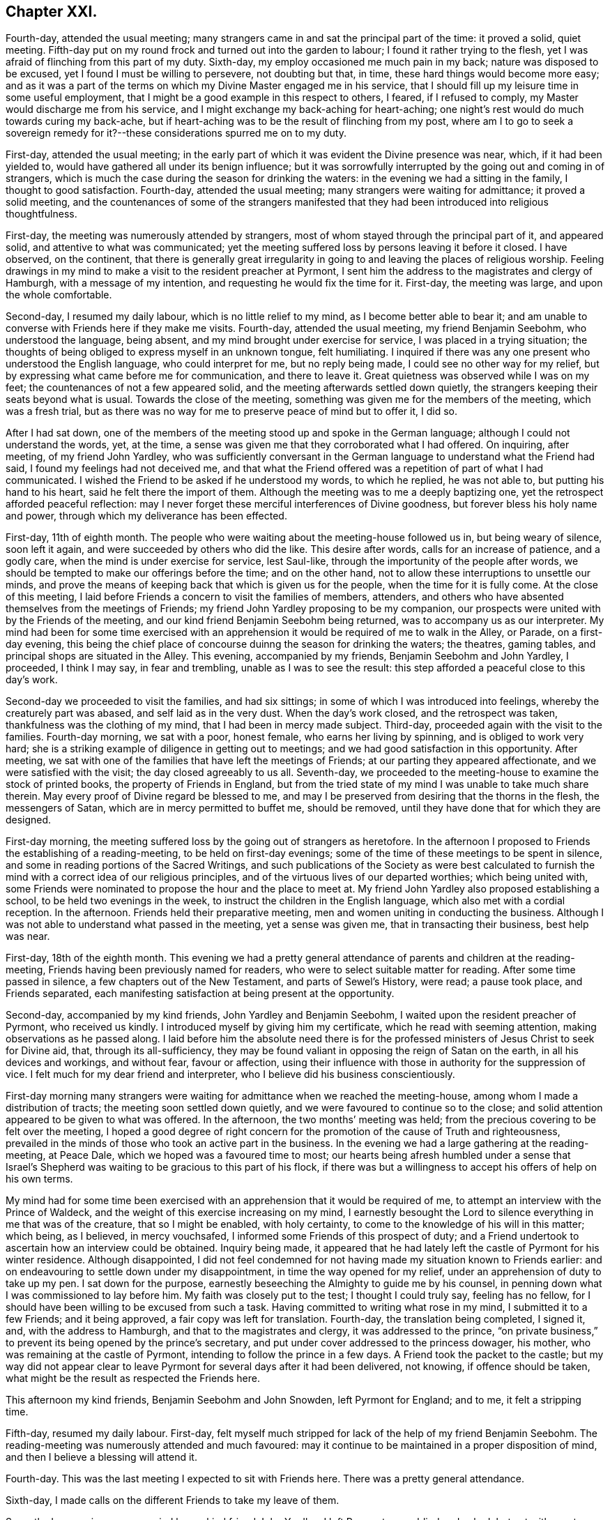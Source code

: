 == Chapter XXI.

Fourth-day, attended the usual meeting;
many strangers came in and sat the principal part of the time: it proved a solid,
quiet meeting.
Fifth-day put on my round frock and turned out into the garden to labour;
I found it rather trying to the flesh,
yet I was afraid of flinching from this part of my duty.
Sixth-day, my employ occasioned me much pain in my back;
nature was disposed to be excused, yet I found I must be willing to persevere,
not doubting but that, in time, these hard things would become more easy;
and as it was a part of the terms on which my Divine Master engaged me in his service,
that I should fill up my leisure time in some useful employment,
that I might be a good example in this respect to others, I feared,
if I refused to comply, my Master would discharge me from his service,
and I might exchange my back-aching for heart-aching;
one night`'s rest would do much towards curing my back-ache,
but if heart-aching was to be the result of flinching from my post,
where am I to go to seek a sovereign remedy for it?--these
considerations spurred me on to my duty.

First-day, attended the usual meeting;
in the early part of which it was evident the Divine presence was near, which,
if it had been yielded to, would have gathered all under its benign influence;
but it was sorrowfully interrupted by the going out and coming in of strangers,
which is much the case during the season for drinking the waters:
in the evening we had a sitting in the family, I thought to good satisfaction.
Fourth-day, attended the usual meeting; many strangers were waiting for admittance;
it proved a solid meeting,
and the countenances of some of the strangers manifested
that they had been introduced into religious thoughtfulness.

First-day, the meeting was numerously attended by strangers,
most of whom stayed through the principal part of it, and appeared solid,
and attentive to what was communicated;
yet the meeting suffered loss by persons leaving it before it closed.
I have observed, on the continent,
that there is generally great irregularity in going
to and leaving the places of religious worship.
Feeling drawings in my mind to make a visit to the resident preacher at Pyrmont,
I sent him the address to the magistrates and clergy of Hamburgh,
with a message of my intention, and requesting he would fix the time for it.
First-day, the meeting was large, and upon the whole comfortable.

Second-day, I resumed my daily labour, which is no little relief to my mind,
as I become better able to bear it;
and am unable to converse with Friends here if they make me visits.
Fourth-day, attended the usual meeting, my friend Benjamin Seebohm,
who understood the language, being absent,
and my mind brought under exercise for service, I was placed in a trying situation;
the thoughts of being obliged to express myself in an unknown tongue, felt humiliating.
I inquired if there was any one present who understood the English language,
who could interpret for me, but no reply being made,
I could see no other way for my relief,
but by expressing what came before me for communication, and there to leave it.
Great quietness was observed while I was on my feet;
the countenances of not a few appeared solid,
and the meeting afterwards settled down quietly,
the strangers keeping their seats beyond what is usual.
Towards the close of the meeting, something was given me for the members of the meeting,
which was a fresh trial,
but as there was no way for me to preserve peace of mind but to offer it, I did so.

After I had sat down,
one of the members of the meeting stood up and spoke in the German language;
although I could not understand the words, yet, at the time,
a sense was given me that they corroborated what I had offered.
On inquiring, after meeting, of my friend John Yardley,
who was sufficiently conversant in the German language
to understand what the Friend had said,
I found my feelings had not deceived me,
and that what the Friend offered was a repetition of part of what I had communicated.
I wished the Friend to be asked if he understood my words, to which he replied,
he was not able to, but putting his hand to his heart,
said he felt there the import of them.
Although the meeting was to me a deeply baptizing one,
yet the retrospect afforded peaceful reflection:
may I never forget these merciful interferences of Divine goodness,
but forever bless his holy name and power,
through which my deliverance has been effected.

First-day, 11th of eighth month.
The people who were waiting about the meeting-house followed us in,
but being weary of silence, soon left it again,
and were succeeded by others who did the like.
This desire after words, calls for an increase of patience, and a godly care,
when the mind is under exercise for service, lest Saul-like,
through the importunity of the people after words,
we should be tempted to make our offerings before the time; and on the other hand,
not to allow these interruptions to unsettle our minds,
and prove the means of keeping back that which is given us for the people,
when the time for it is fully come.
At the close of this meeting,
I laid before Friends a concern to visit the families of members, attenders,
and others who have absented themselves from the meetings of Friends;
my friend John Yardley proposing to be my companion,
our prospects were united with by the Friends of the meeting,
and our kind friend Benjamin Seebohm being returned,
was to accompany us as our interpreter.
My mind had been for some time exercised with an apprehension
it would be required of me to walk in the Alley,
or Parade, on a first-day evening,
this being the chief place of concourse duinng the season for drinking the waters;
the theatres, gaming tables, and principal shops are situated in the Alley.
This evening, accompanied by my friends, Benjamin Seebohm and John Yardley, I proceeded,
I think I may say, in fear and trembling, unable as I was to see the result:
this step afforded a peaceful close to this day`'s work.

Second-day we proceeded to visit the families, and had six sittings;
in some of which I was introduced into feelings, whereby the creaturely part was abased,
and self laid as in the very dust.
When the day`'s work closed, and the retrospect was taken,
thankfulness was the clothing of my mind, that I had been in mercy made subject.
Third-day, proceeded again with the visit to the families.
Fourth-day morning, we sat with a poor, honest female, who earns her living by spinning,
and is obliged to work very hard;
she is a striking example of diligence in getting out to meetings;
and we had good satisfaction in this opportunity.
After meeting, we sat with one of the families that have left the meetings of Friends;
at our parting they appeared affectionate, and we were satisfied with the visit;
the day closed agreeably to us all.
Seventh-day, we proceeded to the meeting-house to examine the stock of printed books,
the property of Friends in England,
but from the tried state of my mind I was unable to take much share therein.
May every proof of Divine regard be blessed to me,
and may I be preserved from desiring that the thorns in the flesh,
the messengers of Satan, which are in mercy permitted to buffet me, should be removed,
until they have done that for which they are designed.

First-day morning, the meeting suffered loss by the going out of strangers as heretofore.
In the afternoon I proposed to Friends the establishing of a reading-meeting,
to be held on first-day evenings;
some of the time of these meetings to be spent in silence,
and some in reading portions of the Sacred Writings,
and such publications of the Society as were best calculated to
furnish the mind with a correct idea of our religious principles,
and of the virtuous lives of our departed worthies; which being united with,
some Friends were nominated to propose the hour and the place to meet at.
My friend John Yardley also proposed establishing a school,
to be held two evenings in the week, to instruct the children in the English language,
which also met with a cordial reception.
In the afternoon.
Friends held their preparative meeting, men and women uniting in conducting the business.
Although I was not able to understand what passed in the meeting,
yet a sense was given me, that in transacting their business, best help was near.

First-day, 18th of the eighth month.
This evening we had a pretty general attendance of parents and children at the reading-meeting,
Friends having been previously named for readers,
who were to select suitable matter for reading.
After some time passed in silence, a few chapters out of the New Testament,
and parts of Sewel`'s History, were read; a pause took place, and Friends separated,
each manifesting satisfaction at being present at the opportunity.

Second-day, accompanied by my kind friends, John Yardley and Benjamin Seebohm,
I waited upon the resident preacher of Pyrmont, who received us kindly.
I introduced myself by giving him my certificate, which he read with seeming attention,
making observations as he passed along.
I laid before him the absolute need there is for the professed
ministers of Jesus Christ to seek for Divine aid,
that, through its all-sufficiency,
they may be found valiant in opposing the reign of Satan on the earth,
in all his devices and workings, and without fear, favour or affection,
using their influence with those in authority for the suppression of vice.
I felt much for my dear friend and interpreter,
who I believe did his business conscientiously.

First-day morning many strangers were waiting for admittance when we reached the meeting-house,
among whom I made a distribution of tracts; the meeting soon settled down quietly,
and we were favoured to continue so to the close;
and solid attention appeared to be given to what was offered.
In the afternoon, the two months`' meeting was held;
from the precious covering to be felt over the meeting,
I hoped a good degree of right concern for the promotion of the cause of Truth and righteousness,
prevailed in the minds of those who took an active part in the business.
In the evening we had a large gathering at the reading-meeting, at Peace Dale,
which we hoped was a favoured time to most;
our hearts being afresh humbled under a sense that Israel`'s Shepherd
was waiting to be gracious to this part of his flock,
if there was but a willingness to accept his offers of help on his own terms.

My mind had for some time been exercised with an
apprehension that it would be required of me,
to attempt an interview with the Prince of Waldeck,
and the weight of this exercise increasing on my mind,
I earnestly besought the Lord to silence everything in me that was of the creature,
that so I might be enabled, with holy certainty,
to come to the knowledge of his will in this matter; which being, as I believed,
in mercy vouchsafed, I informed some Friends of this prospect of duty;
and a Friend undertook to ascertain how an interview could be obtained.
Inquiry being made,
it appeared that he had lately left the castle of Pyrmont for his winter residence.
Although disappointed,
I did not feel condemned for not having made my situation known to Friends earlier:
and on endeavouring to settle down under my disappointment,
in time the way opened for my relief, under an apprehension of duty to take up my pen.
I sat down for the purpose, earnestly beseeching the Almighty to guide me by his counsel,
in penning down what I was commissioned to lay before him.
My faith was closely put to the test; I thought I could truly say, feeling has no fellow,
for I should have been willing to be excused from such a task.
Having committed to writing what rose in my mind, I submitted it to a few Friends;
and it being approved, a fair copy was left for translation.
Fourth-day, the translation being completed, I signed it, and,
with the address to Hamburgh, and that to the magistrates and clergy,
it was addressed to the prince,
"`on private business,`" to prevent its being opened by the prince`'s secretary,
and put under cover addressed to the princess dowager, his mother,
who was remaining at the castle of Pyrmont, intending to follow the prince in a few days.
A Friend took the packet to the castle;
but my way did not appear clear to leave Pyrmont
for several days after it had been delivered,
not knowing, if offence should be taken,
what might be the result as respected the Friends here.

This afternoon my kind friends, Benjamin Seebohm and John Snowden,
left Pyrmont for England; and to me, it felt a stripping time.

Fifth-day, resumed my daily labour.
First-day, felt myself much stripped for lack of the help of my friend Benjamin Seebohm.
The reading-meeting was numerously attended and much favoured:
may it continue to be maintained in a proper disposition of mind,
and then I believe a blessing will attend it.

Fourth-day.
This was the last meeting I expected to sit with Friends here.
There was a pretty general attendance.

Sixth-day, I made calls on the different Friends to take my leave of them.

Seventh-day morning, accompanied by my kind friend John Yardley, I left Pyrmont, poor,
blind and naked; but yet with great cause for thankfulness,
that I was leaving it with a peaceful mind;
the retrospect affording me a comfortable hope,
that my coming here was not in my own will.
I now found, if I did my Great Master`'s will,
I must not pursue the direct route to Minden,
but turn aside and spend a few days at Hanover.
The weather being fine, and my mind able to unbend,
afforded me an opportunity to enjoy the works of
the Great Author of all that is worthy of our admiration.
But on our entering the gates of Hanover this evening,
I cannot describe the sudden change of my feelings; suffice it to say,
I felt as a cart loaded with sheaves, weighed down with exercise.
I passed rather a sleepless night;
at intervals my mind was engaged in seeking to the Lord for his counsel and help,
to be able so to demean myself among the people as to secure his preservation,
if any service was called for at my hand, during my abode here.
My kind young friend, who had given me so much attention when here before,
again manifested anxiety to render me service, which I gladly accepted.

Third-day morning, being concluded upon by another of the clergy to receive us,
accompanied by our young friend, we proceeded to his house.
We found him very far advanced in life, but green in old age.
On our entering his apartment, his first question was,
"`Which of you was the author of the Address to Hamburgh?`"
On being informed, he gave me both his hands,
expressing in strong terms the comfort which the reading of it had afforded him; adding,
it was cause of sorrow to his mind that a stranger should
have occasion to make such remarks as the address contained,
but which, said he, are too true;
yet he also rejoiced that his Lord had such a faithful pleader of his cause;
and in an impressive manner uttered the solicitude of his
soul that the Divine blessing might attend my labours,
and that the preserving arm of God might accompany me to the end of my journey.

After we had left this dear old man,
we were informed that a few years ago he made considerable efforts
towards remedying some of the prevailing evils in Hanover,
but he met with so much opposition, that he became weary, and gave the matter up.
This I accomplished; but I have reason to believe it would not have been done,
had I attempted it when in Hanover before;
the person who gave me information on the subject,
and was the means of my being furnished with the act, was then absent,
and only returned the evening we arrived there:
another proof of the need of being careful,
that in our religious movements we are not influenced too much by human prudence;
for if it becomes the ruling principle in our actions,
we must expect to be led astray from the path of safety.

Fifth-day morning, we left Hanover, and proceeded to Minden,
a part of the king of Prussia`'s dominions: lodged at Harmel.

Sixth-day, our kind friend, John Seebohm, met us, and we reached Minden in the evening.

Seventh-day was a time of close proving to my mind;
although Lewis Seebohm had kindly offered to attend upon me on first-days as my interpreter;
yet he being obliged to return home on first-day night, a journey of twenty-four miles,
I could not have his help at the week-day meeting, nor at any other time.
During the afternoon an account was received of the death of one of their members,
whose burial was to take place on second-day,
which would be likely to occasion a considerable gathering of people.
This circumstance increased my exercise of mind; but after all my anxiety,
I found it was best for me to leave the future to care for the things of itself.
Late on seventh-day evening, Lewis Seebohm arrived.
I went to his lodgings, and to my agreeable surprise,
without being able to come at the knowledge of the death of the Friend,
he had obtained leave of absence from the managers of the school he superintended,
until third-day, which led me secretly to say, "`Wonderful, indeed,
are the ways of Providence: who shall not fear you, O Lord, and glorify your name?`"

Second-day afternoon, accompanied by other Friends,
we proceeded to the house of the deceased, and from there to the grave-yard,
where we were followed by a great company of persons
who had gathered round the house on the occasion.
Considerable time was spent in silence at the grave-side;
the behaviour of the people was becoming, and they left the grave-yard again,
as if the awful occasion had made suitable impressions on many of their minds.
This evening, Lewis Seebohm, John Seebohm and John Yardley,
were obliged to leave me to return to their own homes,
by which means I was deprived of the opportunity of conversing with Friends here,
as none of them are acquainted with the English language; but I hope, by this time,
I have learned the necessary lesson of patience under these trials.

Fifth-day, such a succession of discouragements crowded into my mind,
that I concluded there would be no way but to risk the consequences of returning home:
I had not a friend to whom I could open my mind, nor would it have been of much avail,
for I was assured that if favoured to receive help,
it must come from a higher source than poor man.
"`O be pleased to send it, holy Father, in your own time,
lest I should be tempted to stop short in fulfilling that which you have for
me to do!`" was the earnest and fervent breathing of my deeply-tribulated soul.

Seventh-day evening, my kind friend Lewis Seebohm, again arrived,
which afforded me an opportunity of exchange of sentiment.

First-day morning, there was a great coming in of strangers,
who generally sat the meeting through in a solid manner.
I had a laborious time; and notwithstanding the capability of my interpreter,
my trials were such, that I had nearly sat down in the middle of some of my sentences.
Soon after meeting, my kind friend and interpreter left me again,
so that I had to pass my time until seventh-day, very much in silence.
May I be willing to labour after that state of mind,
in which all murmuring is entirely done away,
and then all these deprivations will work together for good.

Third-day, I went to one of the Friends out of the town,
to seek for employment in his garden; but either he could not understand me,
or he was not willing I should be thus employed.
I was obliged to return home disappointed.
I turned out in the afternoon, and tried another of the Friends,
and I made him understand me so far as to give me a hoe,
and portion me a spot of ground to clear from the weeds; for which my mind felt thankful.

Fourth-day morning, rose from my bed in a tried state of mind,
when looking at the meeting-time coming.
The person who took pity on me, when I first arrived at Pyrmont,
resided here as a preacher to the Lutheran congregation,
and had kindly offered me his assistance.
Aware that his time was fully occupied with his school and in several other ways,
I had not felt easy to intrude myself upon him.
A short time after I took my seat in the meeting, my mind was brought under exercise,
and matter was given me for communication,
but the command to stand up and express it was withheld.
I therefore concluded I must silently bear the burden of the word,
and take it away with me; but near the time the meeting usually closes,
this Lutheran preacher came and took his seat in the meeting.
The way now clearly opening for me to communicate what was before my mind,
I felt at liberty to request the preacher would take his seat by me, and help me out,
as I had something to say to the people, which he did.
He appeared to get forward easily with his task,
and a solemnity was brought over the meeting; thus my difficulties subsided.
On my acknowledging his kindness, when the meeting closed,
he informed me he had no duty to do on the next first-day,
and should I then need his help, he would attend upon me.
This free-will offering, unaccompanied with any semblance of bigotry,
produced a nearness of affection in my mind towards him.
When a suitable opportunity occurred,
I had inquiry made of a Friend who was at the meeting,
and capable of giving a clear opinion,
how far the subject I had spoke upon was correctly given.
The reply of the Friend was, he believed,
as correct a translation was given as well could be:
fresh cause for gratitude on my part, and to take courage,
and trust in the name of the Lord.

Fifth-day, the thorn in the flesh was permitted to goad me sorely.
My soul craves that the designs of Infinite Wisdom,
for which these buffetings of Satan are permitted,
may not be frustrated through my impatience, or any contrivance of my own,
to get from under them.
Seventh-day evening, Lewis Seebohm and John Yardley arrived.

First-day morning, the Lutheran preacher gave us his company at the meeting,
which was numerously attended by strangers, who at the close left it in a solid manner:
after which Friends were requested to remain in the meeting-house,
before whom I spread a concern to sit with Friends of Minden, Edenhauseii and Hilla,
in their families, which being united with,
my friend John Yardley proposed to join me in the visit.
It being the time of the vacation in the school in which Lewis Seebohm was an assistant,
he was at liberty, and kindly offered to accompany us as our interpreter:
way thus again opening for my relief, unsought for and unexpected,
was a fresh call upon me, in my proving seasons,
to endeavour to keep in view the injunction of the apostle, "`Be careful for nothing;
but in everything, by prayer and supplication with thanksgiving,
let your requests be made known unto God; and the peace of God,
which passes all understanding, keep your hearts and minds through Jesus Christ.`"

Second-day, we bent our course to Buckeburgh, about five English miles from Minden,
and sat with the family of Friends who reside there.
While at Pyrmont, I received an invitation from a female of Buckeburgh,
not professing with Friends, to make her a visit on my way to Minden;
and feeling easy to accept the invitation, I returned an answer accordingly.

On my way to Minden we halted at Buckeburgh,
but my way was so closed up as to making this visit,
that I concluded it would be safest for me to come over specially for the purpose;
but the way now opening for it, we were conducted to her dwelling.
On our arrival, we were welcomed by an elderly man,
who bore the marks of being above the middle rank in life;
he conducted us to the apartment of his sick sister, who had sent me the invitation.
This apartment was nearly in total darkness, as her daughter,
who was her companion in her great bodily suffering,
was labouring under an almost total loss of sight,
and was unable to bear day-light in the room.
We sat down together, but conversation interrupted the quiet that was hovering over us.
I requested that the conversation might cease, which being attended to,
I had much given me for the sick woman, and others in the room.
My interpreter had long been acquainted with the family,
and from the manner I had to address the sick woman,
those present apprehended he had given me information respecting her;
until he assured them, he was ignorant who the individual was we were about to visit,
until we reached the side of the bed, and that,
as I did not understand the German language,
the family I had left could not give me information respecting her.
This explanation appeared fully to satisfy them, and at our parting,
the sick woman and her brother expressed their thankfulness for the visit; the brother,
in a feeling manner, said he desired to profit by what had been communicated to himself.
It appeared that the desire for this visit originated in the circumstance of
one of the addresses to Hamburgh having reached the hands of the brother,
who fills a high office in the chamber of the Prince of Buckeburgh.
I sent him some books, on the receipt of which he returned the following acknowledgment:

Buckeburgh, 14th of October, 1822.

My dear friend Shillitoe,

It is pleasant to me to employ my pen in the familiar style
of the second person singular in writing to you;
it is the language of nature.
The consoling words with which you addressed my sister were affecting to me;
I could not do otherwise than love you,
believing you to be an evangelical Christian and a faithful servant of the Lord.
I shall always think of you with love.
I sincerely thank you for the books which you have sent me,
which contain so much that is true and instructive: I receive them as a valuable present.
If you will apply to me for the cost, it would be no more than what is right.
I should still consider them as a gift of love;
for it does not appear to me to be right for me to receive as a present,
that by which others, who are poorer than I am, might be benefitted.

As I hear you are likely to travel through France,
a country where there is but little religion and muc infidelity,
but where there must be also many thousands who are desirous of comfort,
and also of a knowledge of the Truth, may the Lord bless and prosper your labours,
and afford abundant opportunity to establish and enlarge his kingdom,
and preserve you in this arduous undertaking, both in body and spirit.

My sister greets you, and hopes that you will retain her in your affectionate remembrance.

L+++.+++ H.

On our way home our carriage-wheel came off,
and our axletree broke by the fall of our carriage, which caused considerable difficulty,
the roads being in some places deep in mud;
but we esteemed it a favour that worse did not happen to us,
which might have been the case had the accident occurred where
the ground on either side is several feet below the road.

Third-day, 1st of tenth month, we walked to Edenhausen,
where there is a small settlement of Friends, and a week-day meeting established.
Our first visit was to a family who are farmers.
It appeared they had no place so suitable for sitting with them as the entrance hall,
which runs through the house from front to back.
In the upper part of this hall the family live and cook their provisions:
generally there is no chimney, but the smoke escapes through holes in the wall.
On each side of this entrance are stables, or cribs for the horse, cow, calves, pigs,
goat and poultry, which are open to the hall,
except just so as to keep the animals from coming out and mixing with the family.
From the noise some of their live-stock were making,
the prospect of sitting down with the family, was to me discouraging; so much so,
I felt inclined to give it up; but by endeavouring after patience,
I was preserved from this unadvised step, and we took our seats together.
Soon after, the cow put out her head, and gave a loud bellow,
and the pigs and the geese became very noisy`'. This
interruption continued for some time,
when, to my great surprise, all at once became quiet,
as much so as if there had not been a living creature near besides ourselves;
and continued so until the meeting was over,
and we had a solid opportunity with the family.

In the fourth visit we paid, the wife of the Friend was not in membership;
and upon an offer being made her to sit with us, she refused.
One of my companions regretted her absence;
but the opportunity closing before she had time to retreat,
she was found listening at the door of the apartment, which had been left a little open,
and at our parting she came and kindly gave us her hand.

Fourth-day, we sat with the family, where the meeting is held.
This being the day of their week-day meeting,
there was a numerous attendance of Friends and others: Truth rose into dominion,
and it proved a baptizing time to many.
A man, who on being informed of the meeting,
appeared to receive the information in rather an opposing manner,
came and took his seat near my companion, was much tendered, and when the meeting closed,
took his leave of us affectionately.
A woman also came to our interpreter in a tender disposition of mind,
saying she had been a backslider a great many years;
but hoped she could say a willingness had been brought about in her mind that day,
through the assistance of the Lord`'s power,
to become obedient to his will concerning her.
When the meeting closed, it appeared as if the people hardly knew how to separate.
Having closed our visit, we returned to Minden.

Fifth-day, we proceeded to Hilla, about ten English miles.
We met with two families and one individual in membership with Friends.
After these visits were accomplished we returned to Minden, bringing our sheaves with us.

Sixth-day, we went to Herteford, about ten English miles,
to visit a solitary individual who resides there.
We had good ground for believing this Friend was
very closely bound to the principles of our Society;
but he was unable to provide for his numerous family
anywhere so well as where he is residing;
he appeared to be in what we should call extreme poverty,
but thankful for the portion of this world`'s goods dispensed to him, although so scanty.

First-day, 6th of tenth month, the meeting for worship at Minden was large.
It was a laborious time,
yet fresh cause was mercifully vouchsafed to set up the Ebenezer, and say,
through the Lord`'s help alone, I have been enabled faithfully to acquit myself.

First-day, the meeting this morning was large, in which Truth rose into dominion,
to the humbling of many of our spirits:
the sweet quiet that was to be felt over the meeting,
and the solid deportment of the people when we separated,
afforded cause for thankfulness.

In the afternoon the two months`' meeting was held: Friends of Pyrmont, Minden,
Edenhausen and Hilla, make up this two months`' meeting,
which is held alternately at Minden and Pyrmont.
The business was conducted in much quiet, and if my feelings were correct,
under a good degree of concern, that Gospel order might be promoted.
As I was soon to take my departure, I found I should not be clear of Friends here,
without reviving some expressions of the late John Pemberton,
who laid down his life at Pyrmont, which were these: "`Friends,
Truth is a clean thing;`" I endeavoured as ability was afforded me,
to enforce the belief, that it leads to cleanliness in our persons and our houses,
as well as in our hearts, if we are actuated by its influence;
and it would lead Friends here as well as elsewhere,
to set an example of cleanliness in their persons and houses, to their neighbours,
which is much lacking.
I also recommended to the men, not to require the women to labour so much out of doors,
as now is the case,
whereby they would have more time to attend to their domestic concerns.
What I had to offer was well received;
and I felt thankful that strength was given me to clear my mind respecting these subjects,
which I felt was like touching tender places.

Having felt my mind engaged to make a visit to the general in the army here,
accompanied by John Yardley, Frederick Smidt, and my interpreter,
I proceeded to his residence.
He met us with marks of respect.
I presented him with some books, which he received in a pleasant manner.
It appeared to me right to acknowledge the feelings of gratitude that attended my mind,
since I had come to Minden, towards the King of Prussia for his indulgence,
in granting liberty of conscience to such as were in membership with our religious Society,
as regards military demands;
at the same time I told the general I believed it right for me to cast before his view,
the difficulty which two descriptions of persons, under our name, might be brought into,
for whom no provision was made,
but who might be equally deserving the tenderness of the government;
since the indulgence of the king extended to such
only as are in membership with the Society of Friends.
One description is, those who have forfeited their membership in the Society,
but who manifest signs of sorrow for their outgoings,
and have not lost their conscientious scruples,
but conduct themselves consistently with our principles,
and are diligent in their attendance of our religious meetings;
though the way has not yet opened in the minds of
their friends to restore them into membership.
As the law now is, such must either suffer, or violate their conscience,
which should be viewed as a sacred thing, and ought to be preserved inviolate.
The other case is, those who are convinced of our religious principles,
and are conscientiously concerned to act up to them;
but who had either not applied for admittance into membership,
or the Society had not seen that the time was fully come to admit them:
these also must be placed in a similar situation with the former,
if called upon to comply with military demands.
The general gave me a full opportunity to relieve my mind, assuring me,
should any such cases come under his notice,
he would do all in his power for their relief; saying,
that he regretted we could not converse more freely together,
though the visit had afforded him satisfaction.
At our parting,
I informed him I had no desire to screen such as were not worthy of his lenity;
and any attempt to impose on him might be prevented,
by his requiring a certificate from two respectable members of our Society,
that such who claimed his indulgence,
were in profession with us and of consistent conduct.

Second-day morning, accompanied by Frederick Smidt and my interpreter,
I made a visit to the Stadt-governor, at the Stadt-house.
I had proposed, from the feelings of my own mind,
to visit him at his own house out of the town;
but as it was thought by my friends better to visit him at the Stadt-house, I yielded;
but on entering his apartment I discovered my error in not going to his house,
as we found him so surrounded by persons on public business,
that I despaired of being able to obtain a hearing.
I saw no way but to desire my interpreter to request
the governor would go with us into a private room,
which he complied with.
I laid before him what might be the trying situation
of the above two descriptions of persons,
relative to taking an oath, as I had before done to the general,
which case might come under the governor`'s immediate notice;
requesting he would make such use of my remarks as
would tend most to the peace of his own mind.
I reminded him that conscience was a tender thing,
and that such as acted conscientiously towards their Maker,
must be good subjects to their king.
The governor made judicious remarks on what I said,
assuring us he would not lose sight of my observations,
but do all in his power towards the relief of those whose cases came before him;
he expressed the satisfaction this short interview had afforded,
and the regret he felt that our acquaintance had not commenced sooner.
I presented him with some books, and at our parting,
he said he would take the necessary care about my passport;
but as I proposed leaving Minden early next morning, fearing lest,
through the hurry of business, he should forget, as we had to go by the police-office,
we called ourselves.

On entering the office, the lieutenant of the police ordered us chairs,
saying he was at the Friends`' meeting yesterday, and was well satisfied at being there;
he signed my passport, and would not allow me to pay the usual fees;
and gave me his hand affectionately at our parting.
I now was able to quit Minden with a peaceful mind.
After having made these last-mentioned visits to the general and the governor,
I fell in company with a young man under convincement,
reputed to be of very steady conduct,
but the way had not yet opened in Friends`' minds to receive him:
he was labouring under difficulty for refusing to comply with military demands,
and hearing of this circumstance awakened in my mind
feelings of gratitude to my Divine Master,
who had strengthened me to labour with the general and the governor on this subject.

15th of tenth month, 1822, I leff; Minden, and reached Billifield by night,
where I was kindly cared for by my friend Lewis Seebohm and his wife.
We were informed at Minden,
that by crossing the country to Newn Churchen about twelve o`'clock at noon,
I should meet with a diligence hung on springs.
Fourth-day morning early, we left Billifield for Newn Churchen, about ten English miles;
our road lay through deep sands, and such holes and hollows,
that I expected we should be upset.

Twelve o`'clock came, but we had not reached our journey`'s end;
and on inquiry of the peasantry, our distance from Newn Churchen, we were told,
was four miles.
We did not reach it until one o`'clock,
and found the diligence did not arrive until ten o`'clock at night.
My friends who came with me intended to see me seated in the diligence,
which I could have been glad of,
in order that everything relative to my getting forward might have
been arranged with the superintendent of the carriage;
but as they and the carriage we came in were expected to return by night,
I was obliged to endeavour after resignation, and be left among strangers,
uncertain of having a place in the diligence when it arrived.
Not one person in the house where I was left, could understand me, nor I them.
My friend, before he left me, did all in his power to interest the family to care for me.
The carriage did not arrive until twelve o`'clock at night,
and it proved a heavy wagon fixed upon the axletrees
instead of a diligence hung on springs;
but this disappointment was soon got over by my finding there was room for me to proceed.
After halting about two hours, we started; about mid-day we arrived at Paderborn,
where we changed our conveyance for one that afforded relief to my fatigued body.

As I was standing at the door of the hotel,
very pensive and unable to make the people at the diligence-office
understand about paying my fare and packing my luggage,
a young man of genteel appearance came to me, and offered his services.
He kindly undertook to care for me in everything of which I stood in need,
and waited to see me seated in the carriage and started:
by his interceding with the post-master,
the superintendent gave me every attention I required.
When we arrived at Cassel, having a letter to the postmaster, I was taken to a clean,
comfortable hotel, which was a great privilege; yet, none of the family speaking English,
was some take-off; but I procured what satisfied me,
the keepers of the house manifesting a desire to do all in their power for my comfort.

Next morning, while at my breakfast, a respectable looking man came into the room,
and the keeper of the hotel made me understand he could speak English;
I therefore addressed myself to him.
At first he carried himself very shy and distant;
but by persevering to secure his attention, he became more disposed to notice me,
querying with me, as I was a stranger to every language but my native tongue,
what had caused me to undertake such a journey.
My certificates being the best explanation to his question, I gave him them,
which he appeared to read with interest, pausing as he went along.
After reading them he became more sociable,
and desirous to afford me every assistance in his power;
he also gave me the address of a person who he said was one of our Society.

In the evening I went to the residence of this person, saying I was an Englishman,
he opened his door and gave me a hearty welcome to his house; his first question was,
what had brought me to the continent.

As usual, I gave him my certificates, on which he made his remarks as he passed along.
On my inquiring relative to his situation,
it appeared he stood in the station of a bishop,
or inspector of the different congregations of the
French reform in this place and its neighbourhood,
who are very numerous.

We spent our time together, I hope to mutual edification.
Next morning he made me a call, and we had much interesting conversation;
and as I intended to leave Cassel that afternoon, and had my luggage to see to,
he settled all these matters for me,
giving the managers of the diligence charge that the superintendent
should give me every attention I needed.
Matters being arranged for my departure,
I accompanied the bishop to the hospital for the aged poor.
In four of the wards I had something to communicate, which he interpreted,
expressing the satisfaction my labours in this way afforded him,
and we took an affectionate leave of each other; but before we parted,
he kindly inquired of me if I needed any pecuniary aid,
as he was willing to furnish me with it;
but I assured him my good Master had abundantly cared for me in this respect.

In consequence of a letter which I brought from Pyrmont to the post-master at Cassel,
I was given to understand he had arranged for my being taken
to a comfortable hotel on our arrival at Frankfort.
I took my seat in the carriage, expecting, as heretofore,
to be obliged to endure in silence such difficulties as I met with by the way.
A female who sat opposite me addressed me in German:
I shook my head as a token of my not understanding her.
A young man, a military officer, who sat in another corner of the carriage,
expressed in good English his surprise that, at my time of life,
and wholly unacquainted with the language of the country where I was travelling,
I should undertake such a journey;
after which he manifested a desire to lay himself out for my accommodation,
in procuring such things as were most suitable for me to take,
and seeing I was not imposed upon at the places of entertainment,
also that I did not take money that would not pass where I was going, without loss.
When we reached Frankfort, he took me with him to his hotel,
accompanied me to the bankers, saw my money was correct,
then went with me to the coach-office; he also pressed me to accompany him to his home,
but as I could not comply with his request, he then engaged my place forward to Basle,
and arranged with the hotelkeeper to give me every attention;
after which he left me for his estate on the Lower Rhine;
but before we parted he gave me an engraving, with a view of his estate,
requesting I would accept of it as a mark of his esteem, accompanied with his address,
and his desire,
if any Friends should come to the Lower Rhine that they might be addressed to him,
and he should feel a pleasure in rendering them any service in his power.

23rd of tenth month, 1822.
Left Frankfort, and after two days and two nights`' travel I was favoured to reach Basle.
I was recommended to a hotel, where I was told the waiter spoke English;
but he was a lad who had obtained a little smattering of it,
and so dull in comprehending my meaning,
that I was frequently disappointed in my expectations of what I needed.
The frequent occurrence of these circumstances teaches patience,
an ingredient of which I have very little in my natural composition; but grace, I find,
is able to do all that is needful towards our witnessing
patience to have its perfect work in us,
that so all things may work together for our good.
I procured a messenger to conduct me to the house of my kind friend Theophilus Bloomhardt,
who received me with marks of sincere regard, speaking the English language well.
His services were very useful to me with regard to my luggage,
which was to come by a wagon that was to keep company with our carriage;
but I found it would not arrive until noon on first-day.
This circumstance felt trying, and the weather continuing fine,
and the moon still affording good light,
I felt disposed to move forward by the next conveyance to Geneva;
but had I thus hastily proceeded,
I have good cause for believing it would have occasioned my return again to Basle.

First-day evening,
my kind friend Theophilus Bloomhardt invited me to
accompany him to a meeting of a few select friends,
with liberty to use my own freedom with respect to my hat,
or in any manner conforming to such religious ceremonies as they were in the practice of,
which I accepted.
The meeting was held in a large room attached to a meetinghouse;
here I met with upwards of two hundred persons assembled.
Such was the covering of good I was favoured to feel on entering the room,
that my soul saluted them as brethren and children of the same great Almighty Power,
by whom I was professing to be actuated in this wilderness travel.
Endeavouring to retire to the gift of Divine grace in my own heart,
and feeling something given me to express among them,
when their meeting closed I gave notice of it to my friend,
who kindly offered to interpret for me.
Although I could not understand what passed in their meeting,
yet I thought a sense was given me,
that towards the close of it a disposition for hastily getting
through what they professed to meet for was yielded to,
whereby the service which these meetings might be of, was in degree laid waste.
My remonstrating with them hereon appeared to find place in their minds,
and it produced an acknowledgment of desire to be willing to act more up to it in future.
I returned to my hotel, not only with a peaceful mind,
but thankful at the disappointment I had met with about my luggage;
earnestly craving to be resigned to such further service as may be required of me here,
and not to proceed to Geneva until the way opens for it with clearness.
My friend, Theophilus Bloomhardt, is head of a college here; and duty prompting me,
I requested liberty to have a meeting with the students, which was consented to.

Second-day evening, I had a meeting with the students and a few others:
we sat a considerable time together in awful solemn silence,
after which strength was given me to rise on my feet,
and I hope I may say faithfully to deliver what was given me to communicate to them,
and from the affectionate manner they pressed towards
me when I was about to leave the room,
I thought I had ground for believing what I offered was well received.
I returned home, feeling fresh cause to set up my Ebenezer, and say,
it is the Lord`'s doing, and truly marvellous in my eyes.

Third-day, the way now opening for my moving towards Geneva,
I secured a place in the next conveyance to Berne.
The burgomaster of the canton having expressed a desire that I would make him a call,
accompanied by my kind friend, I waited upon him this afternoon.
He is far advanced in life, and green in old age,
manifesting an anxious concern to be found filling his situation,
as head-senator of the canton, in a way that would redound to the honour of his Creator,
and the good of his fellow creatures.
I thought I could feelingly subscribe to the truth of this,
as Basle exhibits a striking proof of how much a well-regulated police can do,
towards preserving good order in a large city.
At our parting, the burgo-master expressed the satisfaction the interview had given him,
to which I could fully subscribe as it respected myself I intended to return to my hotel,
but my friend told me, he had another call he wished me to make; after a pause, he said,
he was desirous of introducing me to a general conference
of their preachers in this part of the country.
The proposal at first startled me, but a fear that if I refused to accept the offer,
I should have cause to be sorry, predominated over my discouragements.
I found about thirty of their preachers assembled:
feeling my mind brought under exercise for service, I informed my friend thereof,
who kindly offered to interpret for me: the company gave me a quiet,
full opportunity to relieve my mind; on my quitting the meeting,
some expressed a desire the Divine blessing might attend me, others,
in an affectionate manner, gave me their hands; after which,
and taking an affectionate farewell of my kind friend,
I arranged for my departure to Berne at four o`'clock.

On fourth-day morning, we left Basle for Berne,
from which a coach would start two hours after my arrival for Geneva.
I had procured a letter to the post-master at Berne,
to secure me a place forward by that conveyance;
but I had not proceeded far on my way to Berne before my mind was
impressed with a sense of the necessity for me to consider well,
before I presented the letter.
Under these impressions, earnest were my desires that the Lord my God would be pleased,
if it was not his will that I should proceed by the next conveyance,
to raise in my soul such a partition-wall between me and Geneva,
that I should not be able to proceed on my journey,
until he was pleased to remove it out of my way.
We lodged one night on the road, which did not add to my comfort.
I was put into a cold, comfortless bed-room.
The waiter was either dull of comprehension,
or did not like to let me have my milk and bread supper,
and I had to wait for it a full hour: having obtained it,
I endeavoured to cast all my care on Him who had in mercy thus far brought me through,
and retired to bed.
Such had been my anxiety to secure my place at Berne, by the next conveyance to Geneva,
that a young man of the college had written to his
brother at Berne to meet me at the coach,
and go with me to the coach-office,
lest the letter I had to the post-master should not be attended to.

When the coach arrived at Berne,
I felt satisfied I must not present my letter to the postmaster.
I looked about for my stranger friend, who, if he had been there,
I concluded from the description given of me, would have taken me in charge;
but as no one came, and I had his address, observing a man who I supposed wanted a job,
I engaged him to take me to where my letter was addressed,
where my stranger friend was at his door ready to go to the coach.
I had concluded to take up my abode at a hotel, but this would not do;
he kindly welcomed me to his house, and to take up my abode with him:
apprehending a refusal would be a grief to him, I yielded,
and found myself quite at home: his speaking English well, added much to my comfort.
He informed me he had exerted himself the preceding day,
and so arranged his outward concerns as to leave him at liberty to attend upon me,
should I incline to make a longer halt at Berne than I had at first proposed;
he manifested the satisfaction, as he said, which it afforded him,
to have a member of our religious Society under his roof.
The information which he had received respecting our religious Society,
originated in a paragraph he met with a few years ago in the British Magazine,
of the year 1774, page twenty-two, which he said,
made such an impression on his mind that he had it
translated and circulated among his friends,
which he read me in English.
The account is short, but the author of it appears to have done the Society justice,
in what he has given forth respecting it;
it did not appear that his knowledge of Friends extended
much beyond the information he then received.
His mind seemed to be all alive for further information respecting our principles,
and the reasons for differing from all other professing Christians in many respects.
I did my best to satisfy him, but regretted the lack of suitable books to leave with him,
from the thirst he manifested for further acquaintance with our principles and practices.
In the course of the day, we made an interesting visit to a serious family,
and to the family of the police-master, by whom we were kindly received.
Here I met with a pious young woman,
who spoke so much English that we were able clearly to comprehend
each other`'s views on some religious subjects.
At our leaving, her mother, who appeared anxious for her children`'s welfare,
desired her concern might be expressed for my preservation.
The way appearing to open for proceeding to Geneva, my place in the diligence was secured.

Fifth-day, as I was not to set out until twelve o`'clock at noon,
and I had occupied so much of the time of my kind friend,
I requested he would feel himself at liberty until
near the time I was to start by the diligence.
During his absence, I received a visit from one of his brothers;
when he found we could not converse together,
the disappointment he manifested cannot be easily described,
but by putting his hand to his heart, and again applying his hand to my heart,
and by other signs, he tried to make me understand we could converse there.
He then went to his brother`'s library,
and brought me a large volume of copper-plates applicable to the chapters in Matthew,
Mark, Luke and John, these he turned over one after another in a very animated manner;
by signs and striking expressions in his countenance,
he strove to get me to understand the views of his mind
on the different subjects they had an allusion to.
When he came to that part where our holy Redeemer cast out
the devils and caused them to enter the herd of swine,
his raptures surpassed what can be conceived,
as did his labour to make me understand that Christ would still enter our hearts,
and work such miracles for us, if we look up to him,
and were willing to receive him into our hearts.
He next fetched a map of England,
making me understand he wanted to know my place of residence:
the map being on a small scale, Baldock was the nearest place in it to Hitchin;
I pointed to Baldock, but not feeling quite satisfied myself,
I showed him my certificates, and made him understand how near Baldock was to Hitchin.
My German copy of my certificates being in my pocket, I gave them to him to read;
after he had finished reading them, he sat awhile quiet,
and then kneeled down by the sofa on which I was sitting,
and supplicated in a short but very fervent manner.

Although I was not able to understand a word he uttered, except Jesus Christ,
yet great power attended what he offered; and a sense being given me,
that I had been the object of his fervent petition, I was with him bathed in tears.
Shortly after he showed me by signs we must now part,
clasping me in his arms as if he could not submit to a separation;
this unexpected circumstance made such an impression on my mind,
that I felt it for awhile like a brook by the way,
cheering my drooping spirits when exercised with
the prospect of a long journey before me,
and the difficulties I might have to encounter on my entering the territories of France.

When my kind friend returned from visiting his patients, previously to my departure,
he supplied me with fruit and other matters in abundance for my journey,
and proceeded with me to the coach-office,
where our parting was mutually felt to be a severe struggle to the affectionate part;
he saying, there were many persons in Berne I should feel a pleasure in visiting.
These remarks led me afresh to consider how far I was acting
in accordance with the Divine will in now leaving it;
but as I believed the time for my stay here was fully accomplished,
I saw the danger there would be in my allowing the affectionate
part to detain me beyond the right time.

One of our company in the diligence spoke the English language,
which afforded me a more cheering prospect than I had anticipated.
I understood he was going to Lyons, and he manifested a disposition to be accommodating:
but my expectation of having his company to Lyons was soon clouded,
by his informing me he was out on a journey of pleasure, and intended to spend,
at the least, one day at Lausanne, and two days at Geneva.
I would gladly have secured my passage forward by the next conveyance to Lyons,
but fearing I should make the same error at Geneva, which I had nearly done at Berne,
I concluded to proceed to a hotel, and deliberate before I took such a step.
After mature deliberation,
the way not being clear for me to proceed by the next conveyance,
I procured a messenger to conduct me to the places of address of my letters.

My first call was upon a pastor who had separated
himself from the established religion of the country,
and who spoke my native tongue.
Accompanied by a kind young man, a countryman, I walked about two miles out of Geneva,
and called upon a person to whom I had a letter of address,
and found him to be one with whom I could take sweet counsel:
as matter arose in my mind I endeavoured to be faithful,
although what I had to express was much in the line of conversation, yet,
under a humbling hope I was influenced by Divine requirings therein,
it became like water poured upon the thirsty grttund,
having an increasingly solemnizing effect on his pious mind.
He walked with us to the city;
I continued to be vocally exercised as we walked along together,
and at our parting he expressed in an agreeable manner the
obligation he felt himself under to his friend in England,
who had been instrumental in bringing us acquainted.

Second-day, as I was recommended to my hotel by my fellow traveller,
whom I left at Lausanne, I concluded he would come there, and made inquiry,
but he had not arrived; and way not opening in my own mind to proceed,
I rode out of the city, and spent part of the day with a pious young man,
to our mutual comfort and edification.
On the way to my hotel I made a short visit to a pious countrywoman,
long a resident on this part of the continent,
who has had persecution to endure for her faithfulness to the law of her God.
I felt much comfort in being in her company.

Third-day, while lying in bed this morning,
the way for my departure so clearly opened in my mind,
that I concluded to go to the coach-office,
and secure my place to Lyons for tomorrow morning,
and cast my care on that good Power who never yet had failed
under all my extremities to bring me safely through;
but before I had finished breakfast,
a waiter came to inform me the person I had been inquiring after,
had arrived at a late hour the preceding night.
On my entering his apartment, the pleasure he manifested at our meeting again,
I thought could not equal my feelings of gratitude to my Divine Master, when he told me,
he would accompany me to Lyons tomorrow morning if I was desirous of it:
on which we proceeded to the coach-office, and secured the only two places not taken.
My mind being thus set at rest about my proceeding,
I spent part of the day with an interesting family,
where I had the company of several religious young men.

The evening I passed with a pious family, and two interesting young men,
who were pastors; one of whom put the following question to me,
"`Is it not possible that a sermon prepared before hand,
if the person who prepared it and was to preach it,
was sincere in his desires of doing good,
praying earnestly to Almighty God to assist him when writing it,
would be profitable to his hearers?`"
I replied, I dared not pronounce the impossibility of it;
but it was a subject I had at times thought much upon,
and it uniformly had closed thus with me,--that what was offered in the way thus described,
at best, could only be compared to hashed meat, or meat that has been warmed over again,
which neither has the same savoury taste,
nor does it appear to possess the same nourishing quality as it would,
had it been set before those who were to partake of it, when first prepared:
after pausing a while he feelingly expressed his full assent to the truth of my reply,
and I left our company under a comfortable belief that this
evening`'s engagement will long be remembered by them.

Before I left Geneva I was constrained to call upon
the pastor to whom I made my first visit,
and lay before him two ways,
whereby Satan assaults the ministers of the Gospel of Christ; one is,
by endeavouring through discouragement to cause them to lag behind their good Guide,
in order that he may defeat the designs of Infinite Wisdom respecting them,
by laying waste the service they were designed to be of to others.
But when he finds, after all his efforts in this way,
such have resolved through holy aid to press towards the mark for the prize,
he will then exert his utmost endeavours, in the other way,
to cause them to run before their good Guide,
hurrying them into things never required at their hands,
or before the time was fully come for them to engage in the services designed for them.
Having thus acquitted myself, we separated affectionately.
